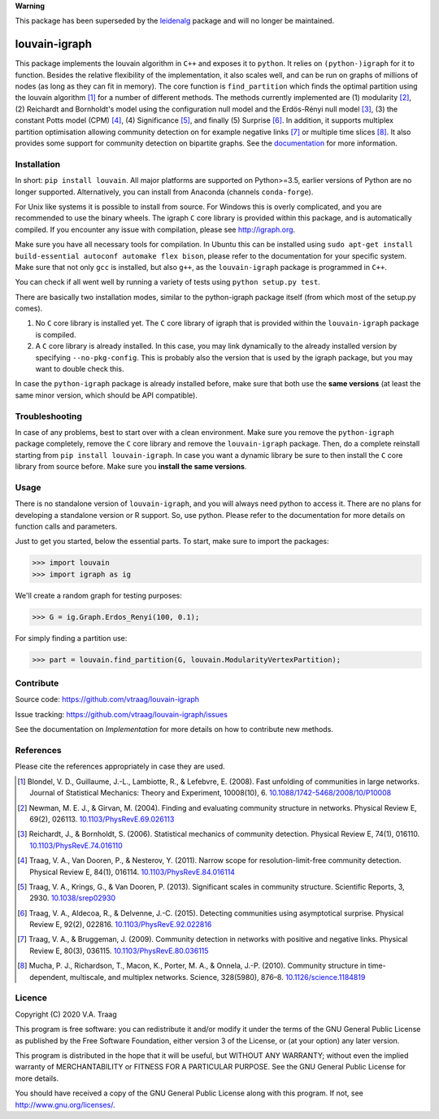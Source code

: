 **Warning** 

This package has been superseded by the `leidenalg
<https://github.com/vtraag/leidenalg>`_ package and will no longer be
maintained.

louvain-igraph
==============

This package implements the louvain algorithm in ``C++`` and exposes it to
``python``.  It relies on ``(python-)igraph`` for it to function. Besides the
relative flexibility of the implementation, it also scales well, and can be run
on graphs of millions of nodes (as long as they can fit in memory). The core
function is ``find_partition`` which finds the optimal partition using the
louvain algorithm [1]_ for a number of different methods. The methods currently
implemented are (1) modularity [2]_, (2) Reichardt and Bornholdt's model using
the configuration null model and the Erdös-Rényi null model [3]_, (3) the
constant Potts model (CPM) [4]_, (4) Significance [5]_, and finally (5)
Surprise [6]_. In addition, it supports multiplex partition optimisation
allowing community detection on for example negative links [7]_ or multiple
time slices [8]_. It also provides some support for community detection on
bipartite graphs. See the `documentation
<http://louvain-igraph.readthedocs.io/en/latest/>`_ for more information.

.. image:: https://readthedocs.org/projects/louvain-igraph/badge
                :target: http://louvain-igraph.readthedocs.io/en/latest/
                :alt: Louvain documentation status

.. image:: https://ci.appveyor.com/api/projects/status/sufl628hh8w3guvf?svg=true
                :target: https://ci.appveyor.com/project/vtraag/louvain-igraph
                :alt: Louvain build status

.. image:: https://zenodo.org/badge/31305324.svg
                :target: https://zenodo.org/badge/latestdoi/31305324
                :alt: DOI

.. image:: https://anaconda.org/conda-forge/louvain/badges/version.svg
                :target: https://anaconda.org/conda-forge/louvain
                :alt: Anaconda (conda-forge)

Installation
------------

In short: ``pip install louvain``. All major platforms are supported on
Python>=3.5, earlier versions of Python are no longer supported. Alternatively,
you can install from Anaconda (channels ``conda-forge``).

For Unix like systems it is possible to install from source. For Windows this is
overly complicated, and you are recommended to use the binary wheels. The igraph
``C`` core library is provided within this package, and is automatically
compiled. If you encounter any issue with compilation, please see
http://igraph.org. 

Make sure you have all necessary tools for compilation. In Ubuntu this can be
installed using ``sudo apt-get install build-essential autoconf automake flex
bison``, please refer to the documentation for your specific system.  Make sure
that not only ``gcc`` is installed, but also ``g++``, as the ``louvain-igraph``
package is programmed in ``C++``.

You can check if all went well by running a variety of tests using ``python
setup.py test``.

There are basically two installation modes, similar to the python-igraph package
itself (from which most of the setup.py comes).

1. No ``C`` core library is installed yet. The ``C`` core
   library of igraph that is provided within the ``louvain-igraph`` package is
   compiled.
2. A ``C`` core library is already installed. In this case, you may link
   dynamically to the already installed version by specifying
   ``--no-pkg-config``. This is probably also the version that is used by the
   igraph package, but you may want to double check this.

In case the ``python-igraph`` package is already installed before, make sure that
both use the **same versions** (at least the same minor version, which should be
API compatible).

Troubleshooting
---------------

In case of any problems, best to start over with a clean environment. Make sure
you remove the ``python-igraph`` package completely, remove the ``C`` core
library and remove the ``louvain-igraph`` package. Then, do a complete reinstall
starting from ``pip install louvain-igraph``. In case you want a dynamic library be
sure to then install the ``C`` core library from source before. Make sure you
**install the same versions**.

Usage
-----

There is no standalone version of ``louvain-igraph``, and you will always need
python to access it. There are no plans for developing a standalone version or
R support. So, use python. Please refer to the documentation for more details
on function calls and parameters.

Just to get you started, below the essential parts.
To start, make sure to import the packages:

>>> import louvain
>>> import igraph as ig

We'll create a random graph for testing purposes:

>>> G = ig.Graph.Erdos_Renyi(100, 0.1);

For simply finding a partition use:

>>> part = louvain.find_partition(G, louvain.ModularityVertexPartition);

Contribute
----------

Source code: https://github.com/vtraag/louvain-igraph

Issue tracking: https://github.com/vtraag/louvain-igraph/issues

See the documentation on `Implementation` for more details on how to
contribute new methods.

References
----------

Please cite the references appropriately in case they are used.

.. [1] Blondel, V. D., Guillaume, J.-L., Lambiotte, R., & Lefebvre, E. (2008).
       Fast unfolding of communities in large networks. Journal of Statistical
       Mechanics: Theory and Experiment, 10008(10), 6.
       `10.1088/1742-5468/2008/10/P10008 <http://doi.org/10.1088/1742-5468/2008/10/P10008>`_

.. [2] Newman, M. E. J., & Girvan, M. (2004). Finding and evaluating community
       structure in networks. Physical Review E, 69(2), 026113.
       `10.1103/PhysRevE.69.026113 <http://doi.org/10.1103/PhysRevE.69.026113>`_

.. [3] Reichardt, J., & Bornholdt, S. (2006). Statistical mechanics of
       community detection. Physical Review E, 74(1), 016110.
       `10.1103/PhysRevE.74.016110 <http://doi.org/10.1103/PhysRevE.74.016110>`_

.. [4] Traag, V. A., Van Dooren, P., & Nesterov, Y. (2011). Narrow scope for
       resolution-limit-free community detection. Physical Review E, 84(1),
       016114.  `10.1103/PhysRevE.84.016114
       <http://doi.org/10.1103/PhysRevE.84.016114>`_

.. [5] Traag, V. A., Krings, G., & Van Dooren, P. (2013). Significant scales in
       community structure. Scientific Reports, 3, 2930.  `10.1038/srep02930
       <http://doi.org/10.1038/srep02930>`_

.. [6] Traag, V. A., Aldecoa, R., & Delvenne, J.-C. (2015). Detecting
       communities using asymptotical surprise. Physical Review E, 92(2),
       022816.  `10.1103/PhysRevE.92.022816
       <http://doi.org/10.1103/PhysRevE.92.022816>`_

.. [7] Traag, V. A., & Bruggeman, J. (2009). Community detection in networks
       with positive and negative links. Physical Review E, 80(3), 036115.
       `10.1103/PhysRevE.80.036115
       <http://doi.org/10.1103/PhysRevE.80.036115>`_

.. [8] Mucha, P. J., Richardson, T., Macon, K., Porter, M. A., & Onnela, J.-P.
       (2010). Community structure in time-dependent, multiscale, and multiplex
       networks. Science, 328(5980), 876–8. `10.1126/science.1184819
       <http://doi.org/10.1126/science.1184819>`_

Licence
-------

Copyright (C) 2020 V.A. Traag

This program is free software: you can redistribute it and/or modify it under
the terms of the GNU General Public License as published by the Free Software
Foundation, either version 3 of the License, or (at your option) any later
version.

This program is distributed in the hope that it will be useful, but WITHOUT ANY
WARRANTY; without even the implied warranty of MERCHANTABILITY or FITNESS FOR A
PARTICULAR PURPOSE.  See the GNU General Public License for more details.

You should have received a copy of the GNU General Public License along with
this program. If not, see http://www.gnu.org/licenses/.

